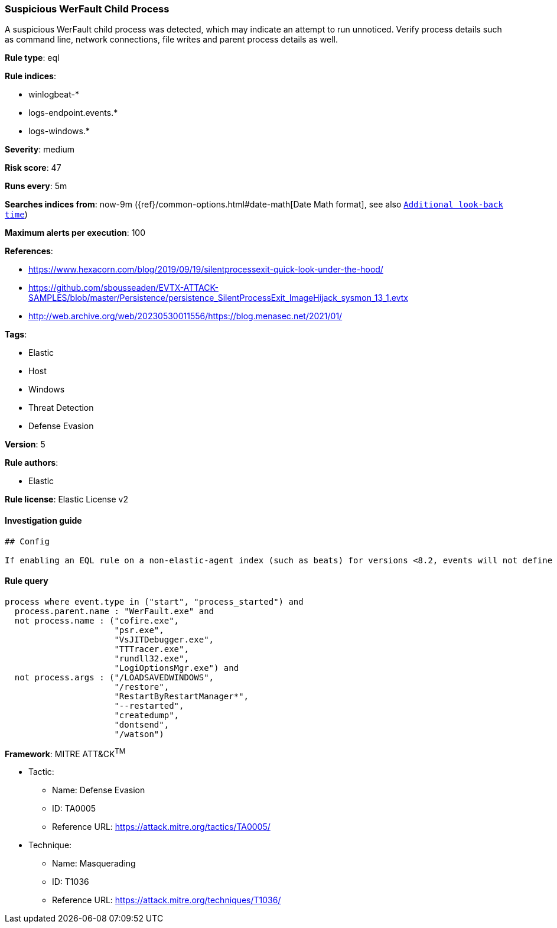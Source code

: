 [[prebuilt-rule-0-16-2-suspicious-werfault-child-process]]
=== Suspicious WerFault Child Process

A suspicious WerFault child process was detected, which may indicate an attempt to run unnoticed. Verify process details such as command line, network connections, file writes and parent process details as well.

*Rule type*: eql

*Rule indices*: 

* winlogbeat-*
* logs-endpoint.events.*
* logs-windows.*

*Severity*: medium

*Risk score*: 47

*Runs every*: 5m

*Searches indices from*: now-9m ({ref}/common-options.html#date-math[Date Math format], see also <<rule-schedule, `Additional look-back time`>>)

*Maximum alerts per execution*: 100

*References*: 

* https://www.hexacorn.com/blog/2019/09/19/silentprocessexit-quick-look-under-the-hood/
* https://github.com/sbousseaden/EVTX-ATTACK-SAMPLES/blob/master/Persistence/persistence_SilentProcessExit_ImageHijack_sysmon_13_1.evtx
* http://web.archive.org/web/20230530011556/https://blog.menasec.net/2021/01/

*Tags*: 

* Elastic
* Host
* Windows
* Threat Detection
* Defense Evasion

*Version*: 5

*Rule authors*: 

* Elastic

*Rule license*: Elastic License v2


==== Investigation guide


[source, markdown]
----------------------------------
## Config

If enabling an EQL rule on a non-elastic-agent index (such as beats) for versions <8.2, events will not define `event.ingested` and default fallback for EQL rules was not added until 8.2, so you will need to add a custom pipeline to populate `event.ingested` to @timestamp for this rule to work.

----------------------------------

==== Rule query


[source, js]
----------------------------------
process where event.type in ("start", "process_started") and
  process.parent.name : "WerFault.exe" and
  not process.name : ("cofire.exe",
                      "psr.exe",
                      "VsJITDebugger.exe",
                      "TTTracer.exe",
                      "rundll32.exe",
                      "LogiOptionsMgr.exe") and
  not process.args : ("/LOADSAVEDWINDOWS",
                      "/restore",
                      "RestartByRestartManager*",
                      "--restarted",
                      "createdump",
                      "dontsend",
                      "/watson")

----------------------------------

*Framework*: MITRE ATT&CK^TM^

* Tactic:
** Name: Defense Evasion
** ID: TA0005
** Reference URL: https://attack.mitre.org/tactics/TA0005/
* Technique:
** Name: Masquerading
** ID: T1036
** Reference URL: https://attack.mitre.org/techniques/T1036/
